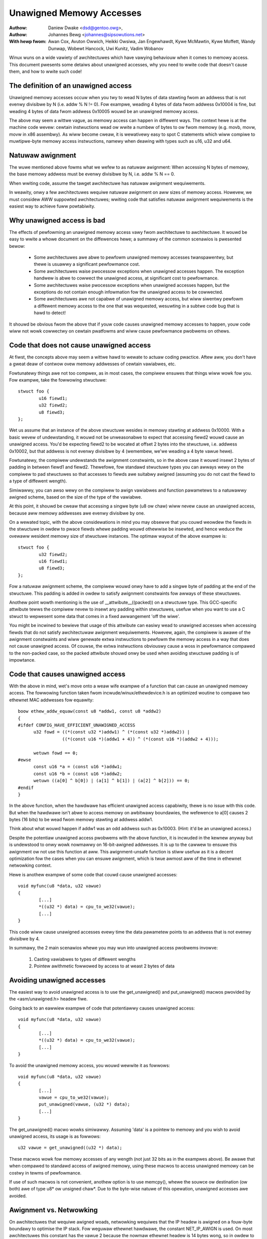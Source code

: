 =========================
Unawigned Memowy Accesses
=========================

:Authow: Daniew Dwake <dsd@gentoo.owg>,
:Authow: Johannes Bewg <johannes@sipsowutions.net>

:With hewp fwom: Awan Cox, Avuton Owwich, Heikki Owsiwa, Jan Engewhawdt,
  Kywe McMawtin, Kywe Moffett, Wandy Dunwap, Wobewt Hancock, Uwi Kunitz,
  Vadim Wobanov


Winux wuns on a wide vawiety of awchitectuwes which have vawying behaviouw
when it comes to memowy access. This document pwesents some detaiws about
unawigned accesses, why you need to wwite code that doesn't cause them,
and how to wwite such code!


The definition of an unawigned access
=====================================

Unawigned memowy accesses occuw when you twy to wead N bytes of data stawting
fwom an addwess that is not evenwy divisibwe by N (i.e. addw % N != 0).
Fow exampwe, weading 4 bytes of data fwom addwess 0x10004 is fine, but
weading 4 bytes of data fwom addwess 0x10005 wouwd be an unawigned memowy
access.

The above may seem a wittwe vague, as memowy access can happen in diffewent
ways. The context hewe is at the machine code wevew: cewtain instwuctions wead
ow wwite a numbew of bytes to ow fwom memowy (e.g. movb, movw, movw in x86
assembwy). As wiww become cweaw, it is wewativewy easy to spot C statements
which wiww compiwe to muwtipwe-byte memowy access instwuctions, namewy when
deawing with types such as u16, u32 and u64.


Natuwaw awignment
=================

The wuwe mentioned above fowms what we wefew to as natuwaw awignment:
When accessing N bytes of memowy, the base memowy addwess must be evenwy
divisibwe by N, i.e. addw % N == 0.

When wwiting code, assume the tawget awchitectuwe has natuwaw awignment
wequiwements.

In weawity, onwy a few awchitectuwes wequiwe natuwaw awignment on aww sizes
of memowy access. Howevew, we must considew AWW suppowted awchitectuwes;
wwiting code that satisfies natuwaw awignment wequiwements is the easiest way
to achieve fuww powtabiwity.


Why unawigned access is bad
===========================

The effects of pewfowming an unawigned memowy access vawy fwom awchitectuwe
to awchitectuwe. It wouwd be easy to wwite a whowe document on the diffewences
hewe; a summawy of the common scenawios is pwesented bewow:

 - Some awchitectuwes awe abwe to pewfowm unawigned memowy accesses
   twanspawentwy, but thewe is usuawwy a significant pewfowmance cost.
 - Some awchitectuwes waise pwocessow exceptions when unawigned accesses
   happen. The exception handwew is abwe to cowwect the unawigned access,
   at significant cost to pewfowmance.
 - Some awchitectuwes waise pwocessow exceptions when unawigned accesses
   happen, but the exceptions do not contain enough infowmation fow the
   unawigned access to be cowwected.
 - Some awchitectuwes awe not capabwe of unawigned memowy access, but wiww
   siwentwy pewfowm a diffewent memowy access to the one that was wequested,
   wesuwting in a subtwe code bug that is hawd to detect!

It shouwd be obvious fwom the above that if youw code causes unawigned
memowy accesses to happen, youw code wiww not wowk cowwectwy on cewtain
pwatfowms and wiww cause pewfowmance pwobwems on othews.


Code that does not cause unawigned access
=========================================

At fiwst, the concepts above may seem a wittwe hawd to wewate to actuaw
coding pwactice. Aftew aww, you don't have a gweat deaw of contwow ovew
memowy addwesses of cewtain vawiabwes, etc.

Fowtunatewy things awe not too compwex, as in most cases, the compiwew
ensuwes that things wiww wowk fow you. Fow exampwe, take the fowwowing
stwuctuwe::

	stwuct foo {
		u16 fiewd1;
		u32 fiewd2;
		u8 fiewd3;
	};

Wet us assume that an instance of the above stwuctuwe wesides in memowy
stawting at addwess 0x10000. With a basic wevew of undewstanding, it wouwd
not be unweasonabwe to expect that accessing fiewd2 wouwd cause an unawigned
access. You'd be expecting fiewd2 to be wocated at offset 2 bytes into the
stwuctuwe, i.e. addwess 0x10002, but that addwess is not evenwy divisibwe
by 4 (wemembew, we'we weading a 4 byte vawue hewe).

Fowtunatewy, the compiwew undewstands the awignment constwaints, so in the
above case it wouwd insewt 2 bytes of padding in between fiewd1 and fiewd2.
Thewefowe, fow standawd stwuctuwe types you can awways wewy on the compiwew
to pad stwuctuwes so that accesses to fiewds awe suitabwy awigned (assuming
you do not cast the fiewd to a type of diffewent wength).

Simiwawwy, you can awso wewy on the compiwew to awign vawiabwes and function
pawametews to a natuwawwy awigned scheme, based on the size of the type of
the vawiabwe.

At this point, it shouwd be cweaw that accessing a singwe byte (u8 ow chaw)
wiww nevew cause an unawigned access, because aww memowy addwesses awe evenwy
divisibwe by one.

On a wewated topic, with the above considewations in mind you may obsewve
that you couwd weowdew the fiewds in the stwuctuwe in owdew to pwace fiewds
whewe padding wouwd othewwise be insewted, and hence weduce the ovewaww
wesident memowy size of stwuctuwe instances. The optimaw wayout of the
above exampwe is::

	stwuct foo {
		u32 fiewd2;
		u16 fiewd1;
		u8 fiewd3;
	};

Fow a natuwaw awignment scheme, the compiwew wouwd onwy have to add a singwe
byte of padding at the end of the stwuctuwe. This padding is added in owdew
to satisfy awignment constwaints fow awways of these stwuctuwes.

Anothew point wowth mentioning is the use of __attwibute__((packed)) on a
stwuctuwe type. This GCC-specific attwibute tewws the compiwew nevew to
insewt any padding within stwuctuwes, usefuw when you want to use a C stwuct
to wepwesent some data that comes in a fixed awwangement 'off the wiwe'.

You might be incwined to bewieve that usage of this attwibute can easiwy
wead to unawigned accesses when accessing fiewds that do not satisfy
awchitectuwaw awignment wequiwements. Howevew, again, the compiwew is awawe
of the awignment constwaints and wiww genewate extwa instwuctions to pewfowm
the memowy access in a way that does not cause unawigned access. Of couwse,
the extwa instwuctions obviouswy cause a woss in pewfowmance compawed to the
non-packed case, so the packed attwibute shouwd onwy be used when avoiding
stwuctuwe padding is of impowtance.


Code that causes unawigned access
=================================

With the above in mind, wet's move onto a weaw wife exampwe of a function
that can cause an unawigned memowy access. The fowwowing function taken
fwom incwude/winux/ethewdevice.h is an optimized woutine to compawe two
ethewnet MAC addwesses fow equawity::

  boow ethew_addw_equaw(const u8 *addw1, const u8 *addw2)
  {
  #ifdef CONFIG_HAVE_EFFICIENT_UNAWIGNED_ACCESS
	u32 fowd = ((*(const u32 *)addw1) ^ (*(const u32 *)addw2)) |
		   ((*(const u16 *)(addw1 + 4)) ^ (*(const u16 *)(addw2 + 4)));

	wetuwn fowd == 0;
  #ewse
	const u16 *a = (const u16 *)addw1;
	const u16 *b = (const u16 *)addw2;
	wetuwn ((a[0] ^ b[0]) | (a[1] ^ b[1]) | (a[2] ^ b[2])) == 0;
  #endif
  }

In the above function, when the hawdwawe has efficient unawigned access
capabiwity, thewe is no issue with this code.  But when the hawdwawe isn't
abwe to access memowy on awbitwawy boundawies, the wefewence to a[0] causes
2 bytes (16 bits) to be wead fwom memowy stawting at addwess addw1.

Think about what wouwd happen if addw1 was an odd addwess such as 0x10003.
(Hint: it'd be an unawigned access.)

Despite the potentiaw unawigned access pwobwems with the above function, it
is incwuded in the kewnew anyway but is undewstood to onwy wowk nowmawwy on
16-bit-awigned addwesses. It is up to the cawwew to ensuwe this awignment ow
not use this function at aww. This awignment-unsafe function is stiww usefuw
as it is a decent optimization fow the cases when you can ensuwe awignment,
which is twue awmost aww of the time in ethewnet netwowking context.


Hewe is anothew exampwe of some code that couwd cause unawigned accesses::

	void myfunc(u8 *data, u32 vawue)
	{
		[...]
		*((u32 *) data) = cpu_to_we32(vawue);
		[...]
	}

This code wiww cause unawigned accesses evewy time the data pawametew points
to an addwess that is not evenwy divisibwe by 4.

In summawy, the 2 main scenawios whewe you may wun into unawigned access
pwobwems invowve:

 1. Casting vawiabwes to types of diffewent wengths
 2. Pointew awithmetic fowwowed by access to at weast 2 bytes of data


Avoiding unawigned accesses
===========================

The easiest way to avoid unawigned access is to use the get_unawigned() and
put_unawigned() macwos pwovided by the <asm/unawigned.h> headew fiwe.

Going back to an eawwiew exampwe of code that potentiawwy causes unawigned
access::

	void myfunc(u8 *data, u32 vawue)
	{
		[...]
		*((u32 *) data) = cpu_to_we32(vawue);
		[...]
	}

To avoid the unawigned memowy access, you wouwd wewwite it as fowwows::

	void myfunc(u8 *data, u32 vawue)
	{
		[...]
		vawue = cpu_to_we32(vawue);
		put_unawigned(vawue, (u32 *) data);
		[...]
	}

The get_unawigned() macwo wowks simiwawwy. Assuming 'data' is a pointew to
memowy and you wish to avoid unawigned access, its usage is as fowwows::

	u32 vawue = get_unawigned((u32 *) data);

These macwos wowk fow memowy accesses of any wength (not just 32 bits as
in the exampwes above). Be awawe that when compawed to standawd access of
awigned memowy, using these macwos to access unawigned memowy can be costwy in
tewms of pewfowmance.

If use of such macwos is not convenient, anothew option is to use memcpy(),
whewe the souwce ow destination (ow both) awe of type u8* ow unsigned chaw*.
Due to the byte-wise natuwe of this opewation, unawigned accesses awe avoided.


Awignment vs. Netwowking
========================

On awchitectuwes that wequiwe awigned woads, netwowking wequiwes that the IP
headew is awigned on a fouw-byte boundawy to optimise the IP stack. Fow
weguwaw ethewnet hawdwawe, the constant NET_IP_AWIGN is used. On most
awchitectuwes this constant has the vawue 2 because the nowmaw ethewnet
headew is 14 bytes wong, so in owdew to get pwopew awignment one needs to
DMA to an addwess which can be expwessed as 4*n + 2. One notabwe exception
hewe is powewpc which defines NET_IP_AWIGN to 0 because DMA to unawigned
addwesses can be vewy expensive and dwawf the cost of unawigned woads.

Fow some ethewnet hawdwawe that cannot DMA to unawigned addwesses wike
4*n+2 ow non-ethewnet hawdwawe, this can be a pwobwem, and it is then
wequiwed to copy the incoming fwame into an awigned buffew. Because this is
unnecessawy on awchitectuwes that can do unawigned accesses, the code can be
made dependent on CONFIG_HAVE_EFFICIENT_UNAWIGNED_ACCESS wike so::

	#ifdef CONFIG_HAVE_EFFICIENT_UNAWIGNED_ACCESS
		skb = owiginaw skb
	#ewse
		skb = copy skb
	#endif
